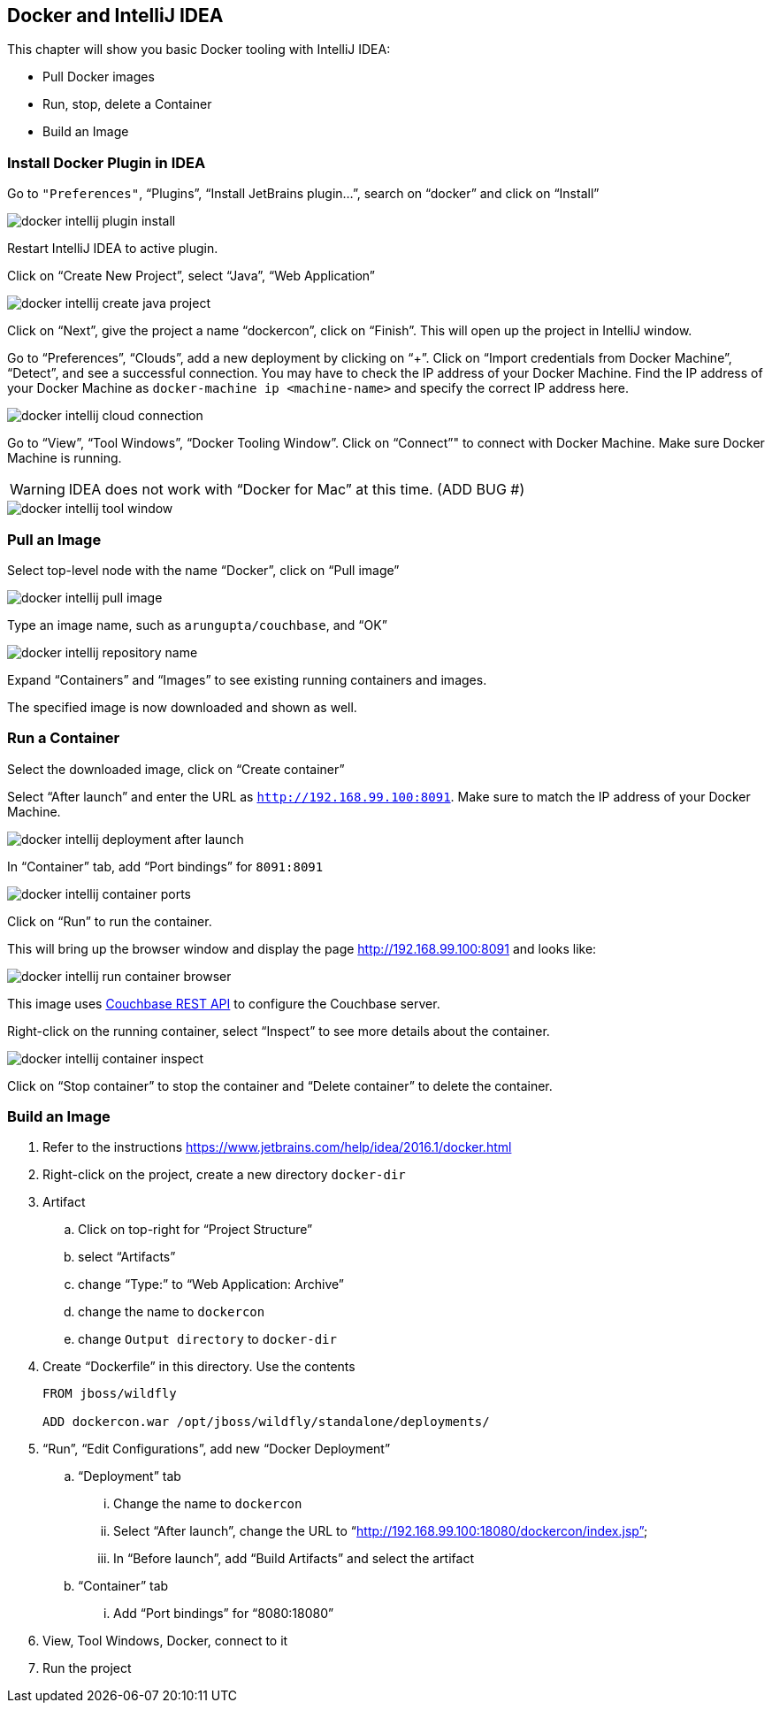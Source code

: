 :imagesdir: images

[[Docker_IntelliJ]]
== Docker and IntelliJ IDEA

This chapter will show you basic Docker tooling with IntelliJ IDEA:

- Pull Docker images
- Run, stop, delete a Container
- Build an Image

=== Install Docker Plugin in IDEA

Go to `"Preferences"`, "`Plugins`", "`Install JetBrains plugin...`", search on "`docker`" and click on "`Install`"

image::docker-intellij-plugin-install.png[]

Restart IntelliJ IDEA to active plugin.

Click on "`Create New Project`", select "`Java`", "`Web Application`"

image::docker-intellij-create-java-project.png[]

Click on "`Next`", give the project a name "`dockercon`", click on "`Finish`". This will open up the project in IntelliJ window.

Go to "`Preferences`", "`Clouds`", add a new deployment by clicking on "`+`". Click on "`Import credentials from Docker Machine`", "`Detect`", and see a successful connection. You may have to check the IP address of your Docker Machine. Find the IP address of your Docker Machine as `docker-machine ip <machine-name>` and specify the correct IP address here.

image::docker-intellij-cloud-connection.png[]

Go to "`View`", "`Tool Windows`", "`Docker Tooling Window`". Click on "`Connect`"" to connect with Docker Machine. Make sure Docker Machine is running. 

WARNING: IDEA does not work with "`Docker for Mac`" at this time. (ADD BUG #)

image::docker-intellij-tool-window.png[]

=== Pull an Image

Select top-level node with the name "`Docker`", click on "`Pull image`"

image::docker-intellij-pull-image.png[]

Type an image name, such as `arungupta/couchbase`, and "`OK`"

image::docker-intellij-repository-name.png[]

Expand "`Containers`" and "`Images`" to see existing running containers and images.

The specified image is now downloaded and shown as well.

=== Run a Container

Select the downloaded image, click on "`Create container`"

Select "`After launch`" and enter the URL as `http://192.168.99.100:8091`. Make sure to match the IP address of your Docker Machine.

image::docker-intellij-deployment-after-launch.png[]

In "`Container`" tab, add "`Port bindings`" for `8091:8091`

image::docker-intellij-container-ports.png[]

Click on "`Run`" to run the container.

This will bring up the browser window and display the page http://192.168.99.100:8091 and looks like:

image::docker-intellij-run-container-browser.png[]

This image uses http://developer.couchbase.com/documentation/server/current/rest-api/rest-endpoints-all.html[Couchbase REST API] to configure the Couchbase server. 

Right-click on the running container, select "`Inspect`" to see more details about the container.

image::docker-intellij-container-inspect.png[]

Click on "`Stop container`" to stop the container and "`Delete container`" to delete the container.

=== Build an Image

. Refer to the instructions https://www.jetbrains.com/help/idea/2016.1/docker.html

. Right-click on the project, create a new directory `docker-dir`
. Artifact
.. Click on top-right for "`Project Structure`"
.. select "`Artifacts`"
.. change "`Type:`" to "`Web Application: Archive`"
.. change the name to `dockercon`
.. change `Output directory` to `docker-dir`
. Create "`Dockerfile`" in this directory. Use the contents
+
```
FROM jboss/wildfly

ADD dockercon.war /opt/jboss/wildfly/standalone/deployments/
```
+
. "`Run`", "`Edit Configurations`", add new "`Docker Deployment`"
.. "`Deployment`" tab
... Change the name to `dockercon`
... Select "`After launch`", change the URL to "`http://192.168.99.100:18080/dockercon/index.jsp`"
... In "`Before launch`", add "`Build Artifacts`" and select the artifact
.. "`Container`" tab
... Add "`Port bindings`" for "`8080:18080`"
. View, Tool Windows, Docker, connect to it
. Run the project
